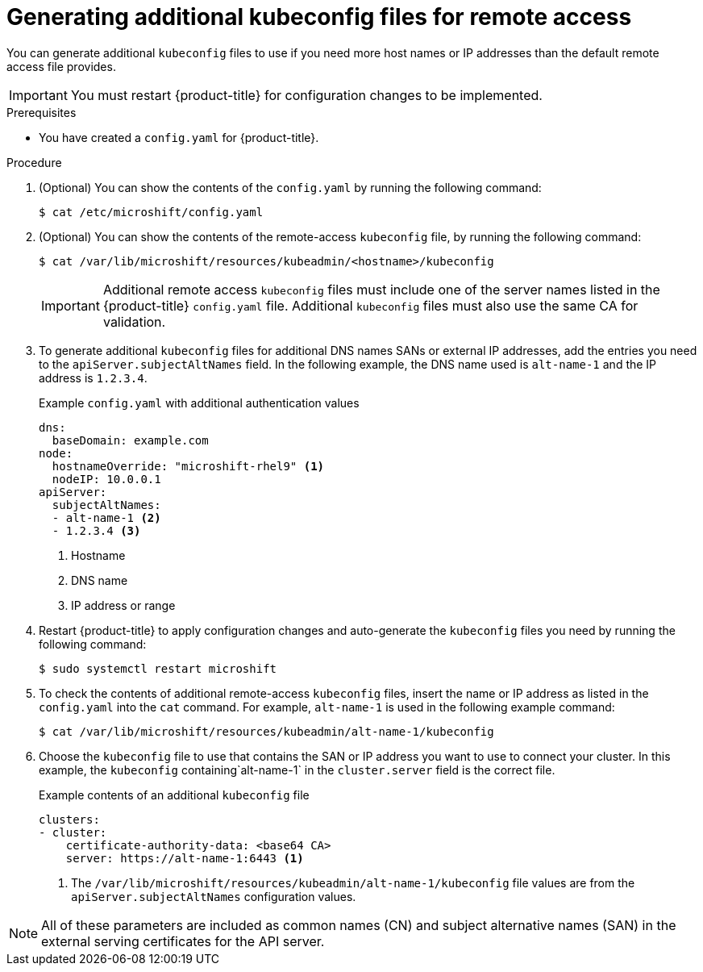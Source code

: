 // Module included in the following assemblies:
//
// * microshift/microshift_configuring/microshift-cluster-access-kubeconfig.adoc

:_mod-docs-content-type: PROCEDURE
[id="generating-additional-kubeconfig-files_{context}"]
= Generating additional kubeconfig files for remote access

You can generate additional `kubeconfig` files to use if you need more host names or IP addresses than the default remote access file provides.

[IMPORTANT]
====
You must restart {product-title} for configuration changes to be implemented.
====

.Prerequisites

* You have created a `config.yaml` for {product-title}.

.Procedure

. (Optional) You can show the contents of the `config.yaml` by running the following command:
+
[source,terminal]
----
$ cat /etc/microshift/config.yaml
----

. (Optional) You can show the contents of the remote-access `kubeconfig` file, by running the following command:
+
[source,terminal]
----
$ cat /var/lib/microshift/resources/kubeadmin/<hostname>/kubeconfig
----
+
[IMPORTANT]
====
Additional remote access `kubeconfig` files must include one of the server names listed in the {product-title} `config.yaml` file. Additional `kubeconfig` files must also use the same CA for validation.
====

. To generate additional `kubeconfig` files for additional DNS names SANs or external IP addresses, add the entries you need to the `apiServer.subjectAltNames` field. In the following example, the DNS name used is `alt-name-1` and the IP address is `1.2.3.4`.
+
.Example `config.yaml` with additional authentication values
[source,yaml]
----
dns:
  baseDomain: example.com
node:
  hostnameOverride: "microshift-rhel9" <1>
  nodeIP: 10.0.0.1
apiServer:
  subjectAltNames:
  - alt-name-1 <2>
  - 1.2.3.4 <3>
----
<1> Hostname
<2> DNS name
<3> IP address or range

. Restart {product-title} to apply configuration changes and auto-generate the `kubeconfig` files you need by running the following command:
+
[source,terminal]
----
$ sudo systemctl restart microshift
----

. To check the contents of additional remote-access `kubeconfig` files, insert the name or IP address as listed in the `config.yaml` into the `cat` command. For example, `alt-name-1` is used in the following example command:
+
[source,terminal]
----
$ cat /var/lib/microshift/resources/kubeadmin/alt-name-1/kubeconfig
----

. Choose the `kubeconfig` file to use that contains the SAN or IP address you want to use to connect your cluster. In this example, the `kubeconfig` containing`alt-name-1` in the `cluster.server` field is the correct file.
+
.Example contents of an additional `kubeconfig` file
[source,yaml]
----
clusters:
- cluster:
    certificate-authority-data: <base64 CA>
    server: https://alt-name-1:6443 <1>
----
<1> The `/var/lib/microshift/resources/kubeadmin/alt-name-1/kubeconfig` file values are from the `apiServer.subjectAltNames` configuration values.

[NOTE]
====
All of these parameters are included as common names (CN) and subject alternative names (SAN) in the external serving certificates for the API server.
====
